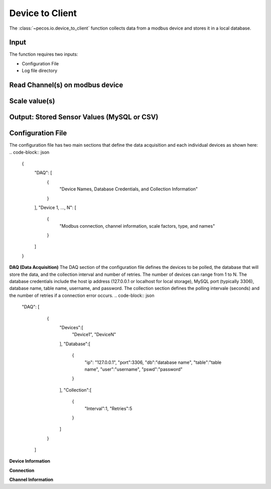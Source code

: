 Device to Client
==================

The :class:`~pecos.io.device_to_client` function collects data from a modbus device and stores it in a local 
database.  

Input
----------------------------- 
The function requires two inputs:

* Configuration File
* Log file directory
 

Read Channel(s) on modbus device
-----------------------------


Scale value(s)
-----------------------------



Output: Stored Sensor Values (MySQL or CSV)
-----------------------------


Configuration File 
-----------------------------

The configuration file has two main sections that define the data acquisition and each 
individual devices as shown here:
.. code-block:: json
    {
        "DAQ": [
        	{
        		"Device Names, Database Credentials, and Collection Information"
        	}
        ],
        "Device 1, ..., N": [
        	{
        		"Modbus connection, channel information, scale factors, type, and names"
        	}
        ]
    }


**DAQ (Data Acquisition)**
The DAQ section of the configuration file defines the devices to be polled, the database 
that will store the data, and the collection interval and number of retries.  The number 
of devices can range from 1 to N.  The database credentials include the host ip address 
(127.0.0.1 or localhost for local storage),
MySQL port (typically 3306), database name, table name, username, and password.  The 
collection section defines the polling intervale (seconds) and the number of retries if a
connection error occurs. 
.. code-block:: json
    "DAQ": [
        	{
        		"Devices":[
    				"Device1",
    				"DeviceN"
    			],
    			"Database":[
    				{
    					"ip": "127.0.0.1",
    					"port":3306,
    					"db":"database name",
    					"table":"table name",
    					"user":"username",
    					"pswd":"password"
    				}
    			],
    			"Collection":[
    				{
    					"Interval":1,
    					"Retries":5
    				}
    			]
        	}
        ]



**Device Information**

**Connection**


**Channel Information**  

.. code-block:: json
	"DeviceA": [
        {
        	"Connection":[
            	{
            		"usb": "/dev/ttyUSB0",
            		"address":21,
            		"consecutive_channels":"True",
            		"single_channels":"True",
            		"baud":9600,
            		"parity": "N",
            		"byte_size":8,
            		"stopbits":1,
            		"timeout":0.05,
            		"fcode":4
            	}
            ],
            
            "consecutive_channels":[0,1,2,3,4,5,6,7],
            "single_channels":[128],
            "single_channels_signed":[true],

            "Scale":[0.1,0.1,0.1,0.1,0.1,0.01,0.0,0.0,0.01],
            
            "Type":[
            	"Temp",
            	"Temp",
            	"Temp",
            	"Temp",
            	"Temp",
            	"Humidity",
            	"Empty",
            	"Empty",
            	"Temp"
            ],
            
            "Name":[
            	"Spire_Ambient",
            	"Spire_NE",
            	"Spire_SW",
            	"Thermostat",
            	"Humid_Temp",
            	"Humidity",
            	"Temp_Ch6",
            	"Temp_Ch7",
            	"MLTL_CJC"
            ]
        }       
    ]








